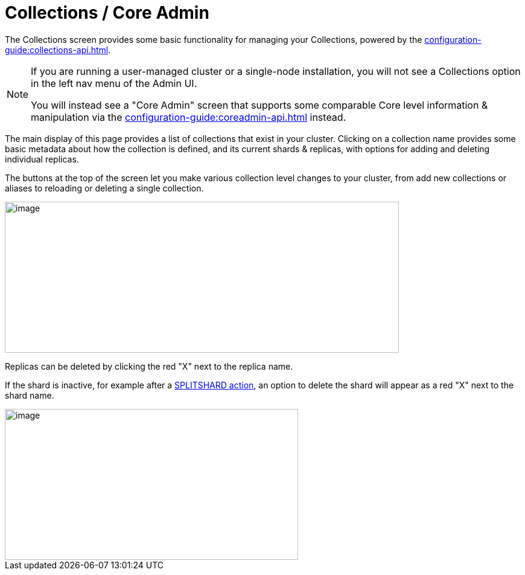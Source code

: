 = Collections / Core Admin
// Licensed to the Apache Software Foundation (ASF) under one
// or more contributor license agreements.  See the NOTICE file
// distributed with this work for additional information
// regarding copyright ownership.  The ASF licenses this file
// to you under the Apache License, Version 2.0 (the
// "License"); you may not use this file except in compliance
// with the License.  You may obtain a copy of the License at
//
//   http://www.apache.org/licenses/LICENSE-2.0
//
// Unless required by applicable law or agreed to in writing,
// software distributed under the License is distributed on an
// "AS IS" BASIS, WITHOUT WARRANTIES OR CONDITIONS OF ANY
// KIND, either express or implied.  See the License for the
// specific language governing permissions and limitations
// under the License.

The Collections screen provides some basic functionality for managing your Collections, powered by the xref:configuration-guide:collections-api.adoc[].

[NOTE]
====
If you are running a user-managed cluster or a single-node installation, you will not see a Collections option in the left nav menu of the Admin UI.

You will instead see a "Core Admin" screen that supports some comparable Core level information & manipulation via the xref:configuration-guide:coreadmin-api.adoc[] instead.
====

The main display of this page provides a list of collections that exist in your cluster.
Clicking on a collection name provides some basic metadata about how the collection is defined, and its current shards & replicas, with options for adding and deleting individual replicas.

The buttons at the top of the screen let you make various collection level changes to your cluster, from add new collections or aliases to reloading or deleting a single collection.

image::collections-core-admin/collection-admin.png[image,width=653,height=250]


Replicas can be deleted by clicking the red "X" next to the replica name.

If the shard is inactive, for example after a xref:shard-management.adoc#splitshard[SPLITSHARD action], an option to delete the shard will appear as a red "X" next to the shard name.

image::collections-core-admin/DeleteShard.png[image,width=486,height=250]
